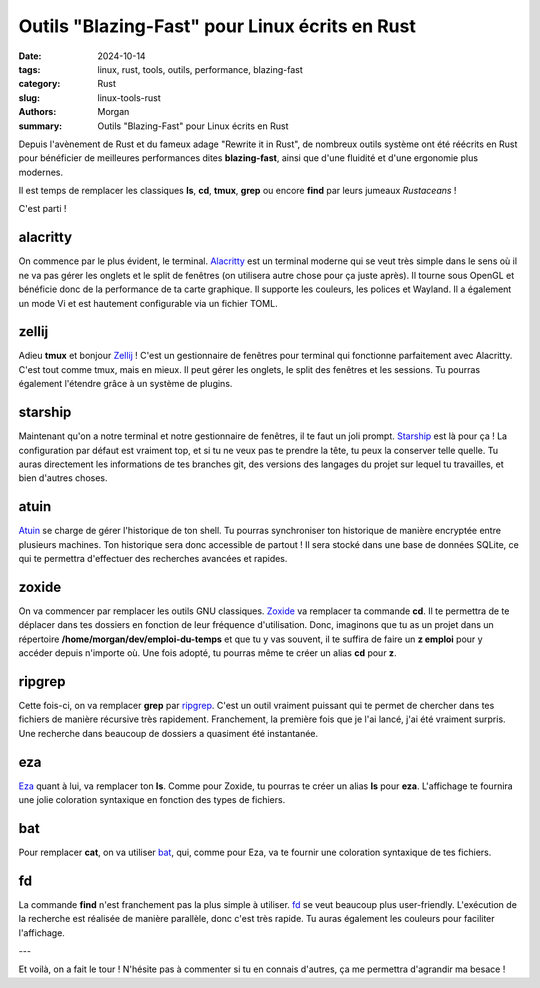 Outils "Blazing-Fast" pour Linux écrits en Rust
###################################################

:date: 2024-10-14  
:tags: linux, rust, tools, outils, performance, blazing-fast  
:category: Rust  
:slug: linux-tools-rust  
:authors: Morgan  
:summary: Outils "Blazing-Fast" pour Linux écrits en Rust

.. image:: ./images/rust.png  
    :alt: Rust  
    :align: right  

Depuis l'avènement de Rust et du fameux adage "Rewrite it in Rust", de nombreux outils système ont été réécrits en Rust pour bénéficier de meilleures performances dites **blazing-fast**, ainsi que d'une fluidité et d'une ergonomie plus modernes.

Il est temps de remplacer les classiques **ls**, **cd**, **tmux**, **grep** ou encore **find** par leurs jumeaux *Rustaceans* !

C'est parti !

alacritty
=========

On commence par le plus évident, le terminal. `Alacritty <https://alacritty.org/>`_ est un terminal moderne qui se veut très simple dans le sens où il ne va pas gérer les onglets et le split de fenêtres (on utilisera autre chose pour ça juste après). Il tourne sous OpenGL et bénéficie donc de la performance de ta carte graphique. Il supporte les couleurs, les polices et Wayland. Il a également un mode Vi et est hautement configurable via un fichier TOML.

.. image:: ./images/linux-tools-rust/alacritty.png  
    :alt: Alacritty  
    :align: center


zellij
======

Adieu **tmux** et bonjour `Zellij <https://zellij.dev/>`_ ! C'est un gestionnaire de fenêtres pour terminal qui fonctionne parfaitement avec Alacritty. C'est tout comme tmux, mais en mieux. Il peut gérer les onglets, le split des fenêtres et les sessions. Tu pourras également l'étendre grâce à un système de plugins.

.. image:: ./images/linux-tools-rust/zellij.png  
    :alt: Zellij  
    :align: center

starship
========

Maintenant qu'on a notre terminal et notre gestionnaire de fenêtres, il te faut un joli prompt.  
`Starship <https://starship.rs/>`_ est là pour ça ! La configuration par défaut est vraiment top, et si tu ne veux pas te prendre la tête, tu peux la conserver telle quelle. Tu auras directement les informations de tes branches git, des versions des langages du projet sur lequel tu travailles, et bien d'autres choses.

.. image:: ./images/linux-tools-rust/starship.png  
    :alt: Starship  
    :align: center

atuin
=====

`Atuin <https://atuin.sh/>`_ se charge de gérer l'historique de ton shell. Tu pourras synchroniser ton historique de manière encryptée entre plusieurs machines. Ton historique sera donc accessible de partout ! Il sera stocké dans une base de données SQLite, ce qui te permettra d'effectuer des recherches avancées et rapides.

zoxide
======

On va commencer par remplacer les outils GNU classiques. `Zoxide <https://github.com/ajeetdsouza/zoxide>`_ va remplacer ta commande **cd**. Il te permettra de te déplacer dans tes dossiers en fonction de leur fréquence d'utilisation. Donc, imaginons que tu as un projet dans un répertoire **/home/morgan/dev/emploi-du-temps** et que tu y vas souvent, il te suffira de faire un **z emploi** pour y accéder depuis n'importe où. Une fois adopté, tu pourras même te créer un alias **cd** pour **z**.

ripgrep
=======

Cette fois-ci, on va remplacer **grep** par `ripgrep <https://github.com/BurntSushi/ripgrep>`_. C'est un outil vraiment puissant qui te permet de chercher dans tes fichiers de manière récursive très rapidement. Franchement, la première fois que je l'ai lancé, j'ai été vraiment surpris. Une recherche dans beaucoup de dossiers a quasiment été instantanée.

eza
===

`Eza <https://github.com/eza-community/eza>`_ quant à lui, va remplacer ton **ls**. Comme pour Zoxide, tu pourras te créer un alias **ls** pour **eza**. L'affichage te fournira une jolie coloration syntaxique en fonction des types de fichiers.

bat
===

Pour remplacer **cat**, on va utiliser `bat <https://github.com/sharkdp/bat>`_, qui, comme pour Eza, va te fournir une coloration syntaxique de tes fichiers.

fd
==

La commande **find** n'est franchement pas la plus simple à utiliser. `fd <https://github.com/sharkdp/fd>`_ se veut beaucoup plus user-friendly. L'exécution de la recherche est réalisée de manière parallèle, donc c'est très rapide. Tu auras également les couleurs pour faciliter l'affichage.

---

Et voilà, on a fait le tour ! N'hésite pas à commenter si tu en connais d'autres, ça me permettra d'agrandir ma besace !
